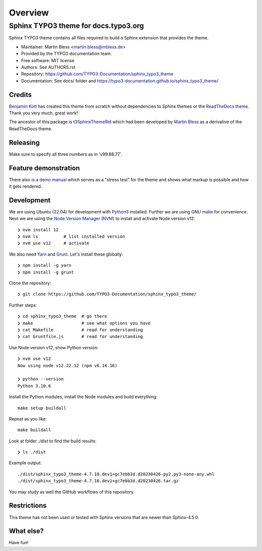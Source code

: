 
========
Overview
========

Sphinx TYPO3 theme for docs.typo3.org
=====================================
.. BADGES_START

.. image:: https://raw.githubusercontent.com/typo3-documentation/sphinx_typo3_theme/master/img/screenshot.png
   :alt: Sphinx TYPO3 theme screenshot

.. image:: https://github.com/TYPO3-Documentation/sphinx_typo3_theme/workflows/CI/badge.svg
   :alt: CI
   :target: https://github.com/TYPO3-Documentation/sphinx_typo3_theme/actions?query=workflow%3ACI

.. BADGES_END

Sphinx TYPO3 theme contains all files required to build a Sphinx extension that
provides the theme.

* Maintainer: Martin Bless <martin.bless@mbless.de>
* Provided by the TYPO3 documentation team.
* Free software: MIT license
* Authors: See AUTHORS.rst
* Repository: https://github.com/TYPO3-Documentation/sphinx_typo3_theme
* Documentation: See docs/ folder and https://typo3-documentation.github.io/sphinx_typo3_theme/


Credits
-------

`Benjamin Kott`_ has created this theme from scratch without dependencies to
Sphinx themes or the `ReadTheDocs theme`_. Thank you very much, great work!

The ancestor of this package is `t3SphinxThemeRtd`_ which had been developed
by `Martin Bless`_ as a derivative of the ReadTheDocs theme.

.. _Benjamin Kott: benjamin.kott@outlook.com
.. _Martin Bless: martin.bless@mbless.de
.. _ReadTheDocs theme: https://github.com/readthedocs/sphinx_rtd_theme
.. _t3SphinxThemeRtd: https://github.com/typo3-documentation/t3SphinxThemeRtd


Releasing
---------
Make sure to specify all three numbers as in 'v99.88.77'.


Feature demonstration
---------------------

There also is a `demo manual <https://typo3-documentation.github.io/sphinx_typo3_theme_rendering_test/>`__
which serves as a "stress test" for the theme and shows what markup is possible and
how it gets rendered.


Development
-----------

We are using Ubuntu (22.04) for development with `Python3
<https://www.python.org/>`_ installed. Further we are using GNU `make <https://www.mankier.com/1/make>`_
for convenience.
Next we are using the `Node Version Manager (NVM)
<https://github.com/nvm-sh/nvm>`_ to install and activate Node version v12::

   ❯ nvm install 12
   ❯ nvm ls          # list installed version
   ❯ nvm use v12     # activate


We also need `Yarn <https://yarnpkg.com/>`_ and `Grunt
<https://gruntjs.com/>`_. Let's install these globally::

   ❯ npm install -g yarn
   ❯ npm install -g grunt

Clone the repository::

   ❯ git clone https://github.com/TYPO3-Documentation/sphinx_typo3_theme/

Further steps::

   ❯ cd sphinx_typo3_theme  # go there
   ❯ make                   # see what options you have
   ❯ cat Makefile           # read for understanding
   ❯ cat Gruntfile.js       # read for understanding

Use Node version v12, show Python version::

   ❯ nvm use v12
   Now using node v12.22.12 (npm v6.14.16)

   ❯ python --version
   Python 3.10.6

Install the Python modules, install the Node modules and build
everything::

   make setup buildall

Repeat as you like::

   make buildall

Look at folder `./dist` to find the build results::

   ❯ ls ./dist

Example output::

   ./dist/sphinx_typo3_theme-4.7.10.dev1+gc7ebb3d.d20230426-py2.py3-none-any.whl
   ./dist/sphinx_typo3_theme-4.7.10.dev1+gc7ebb3d.d20230426.tar.gz

You may study as well the GitHub workflows of this repository.

Restrictions
------------

This theme has not been used or tested with Sphinx versions that are
newer than Sphinx-4.5.0.

What else?
----------

Have fun!
